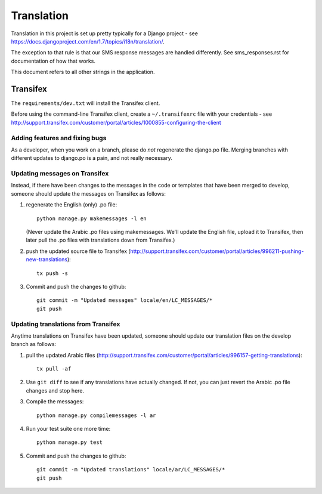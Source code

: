 .. _translation:

Translation
===========

Translation in this project is set up pretty typically for a Django
project - see https://docs.djangoproject.com/en/1.7/topics/i18n/translation/.

The exception to that rule is that our SMS response messages are handled
differently.  See sms_responses.rst for documentation
of how that works.

This document refers to all other strings in the application.


Transifex
---------

The ``requirements/dev.txt`` will install the Transifex client.

Before using the command-line Transifex client, create a ``~/.transifexrc``
file with your credentials - see
http://support.transifex.com/customer/portal/articles/1000855-configuring-the-client

Adding features and fixing bugs
~~~~~~~~~~~~~~~~~~~~~~~~~~~~~~~

As a developer, when you work on a branch, please do `not` regenerate
the django.po file. Merging branches with different updates to django.po
is a pain, and not really necessary.

Updating messages on Transifex
~~~~~~~~~~~~~~~~~~~~~~~~~~~~~~

Instead, if there have been changes to the messages in the code or templates
that have been merged to develop, someone should update the messages on
Transifex as follows:

1. regenerate the English (only) .po file::

    python manage.py makemessages -l en

   (Never update the Arabic .po files using makemessages. We'll update the English file, upload it
   to Transifex, then later pull the .po files with translations down from Transifex.)

#. push the updated source file to Transifex (http://support.transifex.com/customer/portal/articles/996211-pushing-new-translations)::

     tx push -s

#. Commit and push the changes to github::

     git commit -m "Updated messages" locale/en/LC_MESSAGES/*
     git push


Updating translations from Transifex
~~~~~~~~~~~~~~~~~~~~~~~~~~~~~~~~~~~~

Anytime translations on Transifex have been updated, someone should update
our translation files on the develop branch as follows:

1. pull the updated Arabic files (http://support.transifex.com/customer/portal/articles/996157-getting-translations)::

    tx pull -af

2. Use ``git diff`` to see if any translations have actually changed. If not, you
   can just revert the Arabic .po file changes and stop here.

3. Compile the messages::

    python manage.py compilemessages -l ar

4. Run your test suite one more time::

    python manage.py test

5. Commit and push the changes to github::

    git commit -m "Updated translations" locale/ar/LC_MESSAGES/*
    git push
